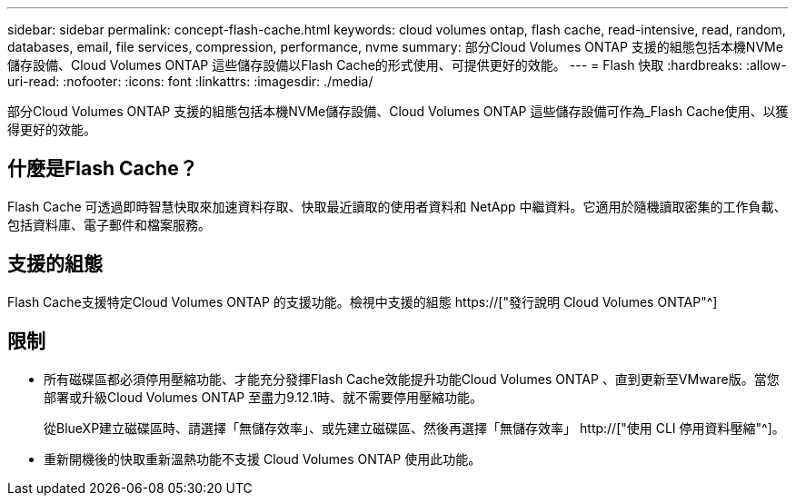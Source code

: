 ---
sidebar: sidebar 
permalink: concept-flash-cache.html 
keywords: cloud volumes ontap, flash cache, read-intensive, read, random, databases, email, file services, compression, performance, nvme 
summary: 部分Cloud Volumes ONTAP 支援的組態包括本機NVMe儲存設備、Cloud Volumes ONTAP 這些儲存設備以Flash Cache的形式使用、可提供更好的效能。 
---
= Flash 快取
:hardbreaks:
:allow-uri-read: 
:nofooter: 
:icons: font
:linkattrs: 
:imagesdir: ./media/


[role="lead"]
部分Cloud Volumes ONTAP 支援的組態包括本機NVMe儲存設備、Cloud Volumes ONTAP 這些儲存設備可作為_Flash Cache使用、以獲得更好的效能。



== 什麼是Flash Cache？

Flash Cache 可透過即時智慧快取來加速資料存取、快取最近讀取的使用者資料和 NetApp 中繼資料。它適用於隨機讀取密集的工作負載、包括資料庫、電子郵件和檔案服務。



== 支援的組態

Flash Cache支援特定Cloud Volumes ONTAP 的支援功能。檢視中支援的組態 https://["發行說明 Cloud Volumes ONTAP"^]



== 限制

* 所有磁碟區都必須停用壓縮功能、才能充分發揮Flash Cache效能提升功能Cloud Volumes ONTAP 、直到更新至VMware版。當您部署或升級Cloud Volumes ONTAP 至盡力9.12.1時、就不需要停用壓縮功能。
+
從BlueXP建立磁碟區時、請選擇「無儲存效率」、或先建立磁碟區、然後再選擇「無儲存效率」 http://["使用 CLI 停用資料壓縮"^]。

* 重新開機後的快取重新溫熱功能不支援 Cloud Volumes ONTAP 使用此功能。


